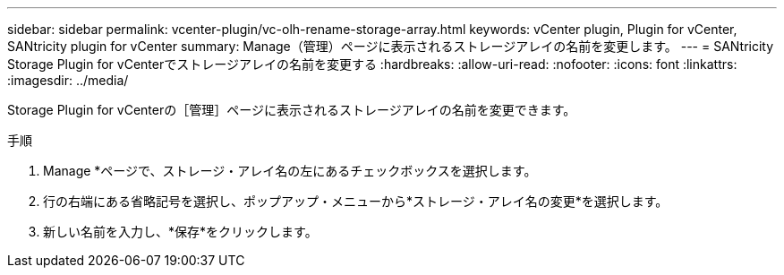 ---
sidebar: sidebar 
permalink: vcenter-plugin/vc-olh-rename-storage-array.html 
keywords: vCenter plugin, Plugin for vCenter, SANtricity plugin for vCenter 
summary: Manage（管理）ページに表示されるストレージアレイの名前を変更します。 
---
= SANtricity Storage Plugin for vCenterでストレージアレイの名前を変更する
:hardbreaks:
:allow-uri-read: 
:nofooter: 
:icons: font
:linkattrs: 
:imagesdir: ../media/


[role="lead"]
Storage Plugin for vCenterの［管理］ページに表示されるストレージアレイの名前を変更できます。

.手順
. Manage *ページで、ストレージ・アレイ名の左にあるチェックボックスを選択します。
. 行の右端にある省略記号を選択し、ポップアップ・メニューから*ストレージ・アレイ名の変更*を選択します。
. 新しい名前を入力し、*保存*をクリックします。


